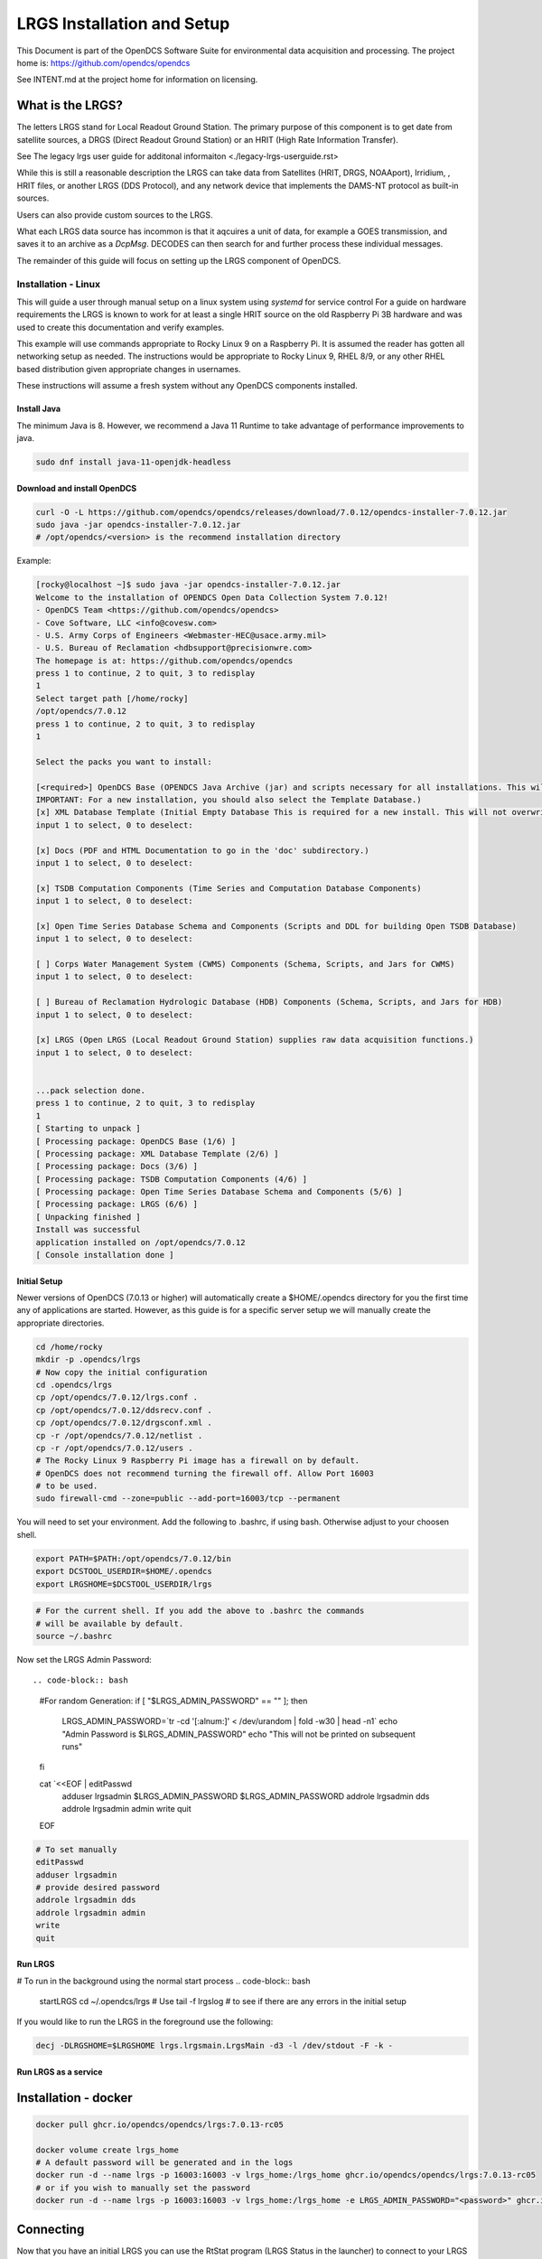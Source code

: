 ###########################
LRGS Installation and Setup
###########################

This Document is part of the OpenDCS Software Suite for environmental
data acquisition and processing. The project home is:
https://github.com/opendcs/opendcs

See INTENT.md at the project home for information on licensing.

.. contents. Table of Contents
   :depth: 3



What is the LRGS?
#################

The letters LRGS stand for Local Readout Ground Station. The primary purpose of this component is to get date from
satellite sources, a DRGS (Direct Readout Ground Station) or an HRIT (High Rate Information Transfer).

See The legacy lrgs user guide for additonal informaiton <./legacy-lrgs-userguide.rst>

While this is still a reasonable description the LRGS can take data from Satellites (HRIT, DRGS, NOAAport), Irridium,
, HRIT files, or another LRGS (DDS Protocol), and any network device that implements the DAMS-NT protocol as 
built-in sources.

Users can also provide custom sources to the LRGS.

What each LRGS data source has incommon is that it aqcuires a unit of data, for example a GOES transmission, and saves it 
to an archive as a `DcpMsg`. DECODES can then search for and further process these individual messages.

The remainder of this guide will focus on setting up the LRGS component of OpenDCS.


Installation - Linux
====================


This will guide a user through manual setup on a linux system using `systemd` for service control
For a guide on hardware requirements the LRGS is known to work for at least a single HRIT source on
the old Raspberry Pi 3B hardware and was used to create this documentation and verify examples. 

This example will use commands appropriate to Rocky Linux 9 on a Raspberry Pi. It is assumed the reader has
gotten all networking setup as needed. The instructions would be appropriate to Rocky Linux 9, RHEL 8/9, or
any other RHEL based distribution given appropriate changes in usernames.

These instructions will assume a fresh system without any OpenDCS components installed.

Install Java
------------

The minimum Java is 8. However, we recommend a Java 11 Runtime to take advantage of performance
improvements to java.

.. code-block:: bash
    
    sudo dnf install java-11-openjdk-headless

Download and install OpenDCS
----------------------------

.. code-block:: bash

    curl -O -L https://github.com/opendcs/opendcs/releases/download/7.0.12/opendcs-installer-7.0.12.jar
    sudo java -jar opendcs-installer-7.0.12.jar
    # /opt/opendcs/<version> is the recommend installation directory

Example:

.. code-block:: bash

    [rocky@localhost ~]$ sudo java -jar opendcs-installer-7.0.12.jar
    Welcome to the installation of OPENDCS Open Data Collection System 7.0.12!
    - OpenDCS Team <https://github.com/opendcs/opendcs>
    - Cove Software, LLC <info@covesw.com>
    - U.S. Army Corps of Engineers <Webmaster-HEC@usace.army.mil>
    - U.S. Bureau of Reclamation <hdbsupport@precisionwre.com>
    The homepage is at: https://github.com/opendcs/opendcs
    press 1 to continue, 2 to quit, 3 to redisplay
    1
    Select target path [/home/rocky]
    /opt/opendcs/7.0.12
    press 1 to continue, 2 to quit, 3 to redisplay
    1

    Select the packs you want to install:

    [<required>] OpenDCS Base (OPENDCS Java Archive (jar) and scripts necessary for all installations. This will not modify your existing database or configuration files.
    IMPORTANT: For a new installation, you should also select the Template Database.)
    [x] XML Database Template (Initial Empty Database This is required for a new install. This will not overwrite any existing files.)
    input 1 to select, 0 to deselect:

    [x] Docs (PDF and HTML Documentation to go in the 'doc' subdirectory.)
    input 1 to select, 0 to deselect:

    [x] TSDB Computation Components (Time Series and Computation Database Components)
    input 1 to select, 0 to deselect:

    [x] Open Time Series Database Schema and Components (Scripts and DDL for building Open TSDB Database)
    input 1 to select, 0 to deselect:

    [ ] Corps Water Management System (CWMS) Components (Schema, Scripts, and Jars for CWMS)
    input 1 to select, 0 to deselect:

    [ ] Bureau of Reclamation Hydrologic Database (HDB) Components (Schema, Scripts, and Jars for HDB)
    input 1 to select, 0 to deselect:

    [x] LRGS (Open LRGS (Local Readout Ground Station) supplies raw data acquisition functions.)
    input 1 to select, 0 to deselect:


    ...pack selection done.
    press 1 to continue, 2 to quit, 3 to redisplay
    1
    [ Starting to unpack ]
    [ Processing package: OpenDCS Base (1/6) ]
    [ Processing package: XML Database Template (2/6) ]
    [ Processing package: Docs (3/6) ]
    [ Processing package: TSDB Computation Components (4/6) ]
    [ Processing package: Open Time Series Database Schema and Components (5/6) ]
    [ Processing package: LRGS (6/6) ]
    [ Unpacking finished ]
    Install was successful
    application installed on /opt/opendcs/7.0.12
    [ Console installation done ]

Initial Setup
-------------

Newer versions of OpenDCS (7.0.13 or higher) will automatically create a $HOME/.opendcs directory for you the first
time any of applications are started. However, as this guide is for a specific server setup we will manually create the
appropriate directories.

.. code-block:: bash

    cd /home/rocky
    mkdir -p .opendcs/lrgs
    # Now copy the initial configuration
    cd .opendcs/lrgs
    cp /opt/opendcs/7.0.12/lrgs.conf .
    cp /opt/opendcs/7.0.12/ddsrecv.conf .
    cp /opt/opendcs/7.0.12/drgsconf.xml .
    cp -r /opt/opendcs/7.0.12/netlist .
    cp -r /opt/opendcs/7.0.12/users .
    # The Rocky Linux 9 Raspberry Pi image has a firewall on by default.
    # OpenDCS does not recommend turning the firewall off. Allow Port 16003
    # to be used.
    sudo firewall-cmd --zone=public --add-port=16003/tcp --permanent

    
You will need to set your environment. Add the following to .bashrc, if using bash. Otherwise adjust to your choosen shell.

.. code-block:: bash

    export PATH=$PATH:/opt/opendcs/7.0.12/bin
    export DCSTOOL_USERDIR=$HOME/.opendcs
    export LRGSHOME=$DCSTOOL_USERDIR/lrgs

.. code-block:: bash

    # For the current shell. If you add the above to .bashrc the commands
    # will be available by default.
    source ~/.bashrc
    

Now set the LRGS Admin Password::

.. code-block:: bash

    #For random Generation:
    if [ "$LRGS_ADMIN_PASSWORD" == "" ]; then
        LRGS_ADMIN_PASSWORD=`tr -cd '[:alnum:]' < /dev/urandom | fold -w30 | head -n1`
        echo "Admin Password is $LRGS_ADMIN_PASSWORD"
        echo "This will not be printed on subsequent runs"
    fi
    
    cat `<<EOF | editPasswd
        adduser lrgsadmin
        $LRGS_ADMIN_PASSWORD
        $LRGS_ADMIN_PASSWORD
        addrole lrgsadmin dds
        addrole lrgsadmin admin
        write
        quit
    EOF

.. code-block:: bash
    
    # To set manually
    editPasswd
    adduser lrgsadmin
    # provide desired password
    addrole lrgsadmin dds
    addrole lrgsadmin admin
    write
    quit

Run LRGS
--------

# To run in the background using the normal start process
.. code-block:: bash
    
    startLRGS
    cd ~/.opendcs/lrgs
    # Use
    tail -f lrgslog
    # to see if there are any errors in the initial setup

If you would like to run the LRGS in the foreground use the following:

.. code-block:: bash    

    decj -DLRGSHOME=$LRGSHOME lrgs.lrgsmain.LrgsMain -d3 -l /dev/stdout -F -k -


Run LRGS as a service
---------------------



Installation - docker
#####################

.. code-block:: bash

    docker pull ghcr.io/opendcs/opendcs/lrgs:7.0.13-rc05
    
    docker volume create lrgs_home
    # A default password will be generated and in the logs
    docker run -d --name lrgs -p 16003:16003 -v lrgs_home:/lrgs_home ghcr.io/opendcs/opendcs/lrgs:7.0.13-rc05
    # or if you wish to manually set the password
    docker run -d --name lrgs -p 16003:16003 -v lrgs_home:/lrgs_home -e LRGS_ADMIN_PASSWORD="<password>" ghcr.io/opendcs/opendcs/lrgs:7.0.13-rc05

Connecting
##########

Now that you have an initial LRGS you can use the RtStat program (LRGS Status in the launcher) to connect to your LRGS at the host and port 16003.
